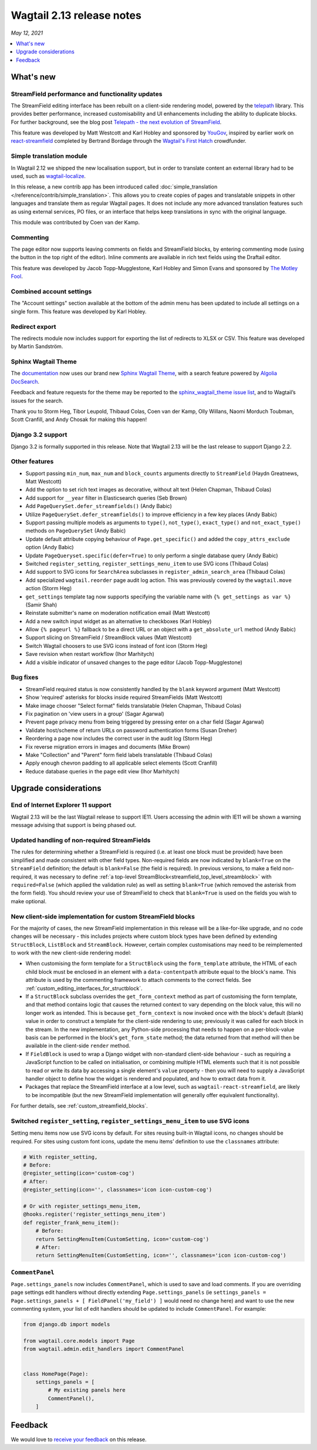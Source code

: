 ==========================
Wagtail 2.13 release notes
==========================

*May 12, 2021*

.. contents::
    :local:
    :depth: 1


What's new
==========

StreamField performance and functionality updates
~~~~~~~~~~~~~~~~~~~~~~~~~~~~~~~~~~~~~~~~~~~~~~~~~

The StreamField editing interface has been rebuilt on a client-side rendering model, powered by the `telepath <https://wagtail.github.io/telepath/>`_ library. This provides better performance, increased customisability and UI enhancements including the ability to duplicate blocks. For further background, see the blog post `Telepath - the next evolution of StreamField <https://wagtail.org/blog/telepath/>`_.

This feature was developed by Matt Westcott and Karl Hobley and sponsored by `YouGov <https://yougov.co.uk/>`_, inspired by earlier work on `react-streamfield <https://github.com/wagtail/wagtail-react-streamfield>`_ completed by Bertrand Bordage through the `Wagtail's First Hatch <https://www.kickstarter.com/projects/noripyt/wagtails-first-hatch>`_ crowdfunder.

Simple translation module
~~~~~~~~~~~~~~~~~~~~~~~~~

In Wagtail 2.12 we shipped the new localisation support, but in order to translate content an external library had to be used, such as `wagtail-localize <https://www.wagtail-localize.org>`_.

In this release, a new contrib app has been introduced called :doc:`simple_translation </reference/contrib/simple_translation>`. This allows you to create copies of pages and translatable snippets in other languages and translate them as regular Wagtail pages. It does not include any more advanced translation features such as using external services, PO files, or an interface that helps keep translations in sync with the original language.

This module was contributed by Coen van der Kamp.

Commenting
~~~~~~~~~~

The page editor now supports leaving comments on fields and StreamField blocks, by entering commenting mode (using the button in the top right of the editor). Inline comments are available in rich text fields using the Draftail editor.

This feature was developed by Jacob Topp-Mugglestone, Karl Hobley and Simon Evans and sponsored by `The Motley Fool <https://www.fool.com/>`_.

Combined account settings
~~~~~~~~~~~~~~~~~~~~~~~~~

The "Account settings" section available at the bottom of the admin menu has been updated to include all settings on a single form. This feature was developed by Karl Hobley.

Redirect export
~~~~~~~~~~~~~~~

The redirects module now includes support for exporting the list of redirects to XLSX or CSV. This feature was developed by Martin Sandström.

Sphinx Wagtail Theme
~~~~~~~~~~~~~~~~~~~~

The `documentation <https://docs.wagtail.org/>`_ now uses our brand new `Sphinx Wagtail Theme <https://github.com/wagtail/sphinx_wagtail_theme>`_, with a search feature powered by `Algolia DocSearch <https://docsearch.algolia.com/>`_.

Feedback and feature requests for the theme may be reported to the `sphinx_wagtail_theme issue list <https://github.com/wagtail/sphinx_wagtail_theme/issues>`_, and to Wagtail’s issues for the search.

Thank you to Storm Heg, Tibor Leupold, Thibaud Colas, Coen van der Kamp, Olly Willans, Naomi Morduch Toubman, Scott Cranfill, and Andy Chosak for making this happen!

Django 3.2 support
~~~~~~~~~~~~~~~~~~

Django 3.2 is formally supported in this release. Note that Wagtail 2.13 will be the last release to support Django 2.2.

Other features
~~~~~~~~~~~~~~

* Support passing ``min_num``, ``max_num`` and ``block_counts`` arguments directly to ``StreamField`` (Haydn Greatnews, Matt Westcott)
* Add the option to set rich text images as decorative, without alt text (Helen Chapman, Thibaud Colas)
* Add support for ``__year`` filter in Elasticsearch queries (Seb Brown)
* Add ``PageQuerySet.defer_streamfields()`` (Andy Babic)
* Utilize ``PageQuerySet.defer_streamfields()`` to improve efficiency in a few key places (Andy Babic)
* Support passing multiple models as arguments to ``type()``, ``not_type()``, ``exact_type()`` and ``not_exact_type()`` methods on ``PageQuerySet`` (Andy Babic)
* Update default attribute copying behaviour of ``Page.get_specific()`` and added the ``copy_attrs_exclude`` option (Andy Babic)
* Update ``PageQueryset.specific(defer=True)`` to only perform a single database query (Andy Babic)
* Switched ``register_setting``, ``register_settings_menu_item`` to use SVG icons (Thibaud Colas)
* Add support to SVG icons for ``SearchArea`` subclasses in ``register_admin_search_area`` (Thibaud Colas)
* Add specialized ``wagtail.reorder`` page audit log action. This was previously covered by the ``wagtail.move`` action (Storm Heg)
* ``get_settings`` template tag now supports specifying the variable name with ``{% get_settings as var %}`` (Samir Shah)
* Reinstate submitter's name on moderation notification email (Matt Westcott)
* Add a new switch input widget as an alternative to checkboxes (Karl Hobley)
* Allow ``{% pageurl %}`` fallback to be a direct URL or an object with a ``get_absolute_url`` method (Andy Babic)
* Support slicing on StreamField / StreamBlock values (Matt Westcott)
* Switch Wagtail choosers to use SVG icons instead of font icon (Storm Heg)
* Save revision when restart workflow (Ihor Marhitych)
* Add a visible indicator of unsaved changes to the page editor (Jacob Topp-Mugglestone)

Bug fixes
~~~~~~~~~

* StreamField required status is now consistently handled by the ``blank`` keyword argument (Matt Westcott)
* Show 'required' asterisks for blocks inside required StreamFields (Matt Westcott)
* Make image chooser "Select format" fields translatable (Helen Chapman, Thibaud Colas)
* Fix pagination on 'view users in a group' (Sagar Agarwal)
* Prevent page privacy menu from being triggered by pressing enter on a char field (Sagar Agarwal)
* Validate host/scheme of return URLs on password authentication forms (Susan Dreher)
* Reordering a page now includes the correct user in the audit log (Storm Heg)
* Fix reverse migration errors in images and documents (Mike Brown)
* Make "Collection" and "Parent" form field labels translatable (Thibaud Colas)
* Apply enough chevron padding to all applicable select elements (Scott Cranfill)
* Reduce database queries in the page edit view (Ihor Marhitych)


Upgrade considerations
======================

End of Internet Explorer 11 support
~~~~~~~~~~~~~~~~~~~~~~~~~~~~~~~~~~~

Wagtail 2.13 will be the last Wagtail release to support IE11. Users accessing the admin with IE11 will be shown a warning message advising that support is being phased out.


Updated handling of non-required StreamFields
~~~~~~~~~~~~~~~~~~~~~~~~~~~~~~~~~~~~~~~~~~~~~

The rules for determining whether a StreamField is required (i.e. at least one block must be provided) have been simplified and made consistent with other field types. Non-required fields are now indicated by ``blank=True`` on the ``StreamField`` definition; the default is ``blank=False`` (the field is required). In previous versions, to make a field non-required, it was necessary to define :ref:`a top-level StreamBlock<streamfield_top_level_streamblock>` with ``required=False`` (which applied the validation rule) as well as setting ``blank=True`` (which removed the asterisk from the form field). You should review your use of StreamField to check that ``blank=True`` is used on the fields you wish to make optional.


New client-side implementation for custom StreamField blocks
~~~~~~~~~~~~~~~~~~~~~~~~~~~~~~~~~~~~~~~~~~~~~~~~~~~~~~~~~~~~

For the majority of cases, the new StreamField implementation in this release will be a like-for-like upgrade, and no code changes will be necessary - this includes projects where custom block types have been defined by extending ``StructBlock``, ``ListBlock`` and ``StreamBlock``. However, certain complex customisations may need to be reimplemented to work with the new client-side rendering model:

* When customising the form template for a ``StructBlock`` using the ``form_template`` attribute, the HTML of each child block must be enclosed in an element with a ``data-contentpath`` attribute equal to the block's name. This attribute is used by the commenting framework to attach comments to the correct fields. See :ref:`custom_editing_interfaces_for_structblock`.
* If a ``StructBlock`` subclass overrides the ``get_form_context`` method as part of customising the form template, and that method contains logic that causes the returned context to vary depending on the block value, this will no longer work as intended. This is because ``get_form_context`` is now invoked once with the block's default (blank) value in order to construct a template for the client-side rendering to use; previously it was called for each block in the stream. In the new implementation, any Python-side processing that needs to happen on a per-block-value basis can be performed in the block's ``get_form_state`` method; the data returned from that method will then be available in the client-side ``render`` method.
* If ``FieldBlock`` is used to wrap a Django widget with non-standard client-side behaviour - such as requiring a JavaScript function to be called on initialisation, or combining multiple HTML elements such that it is not possible to read or write its data by accessing a single element's ``value`` property - then you will need to supply a JavaScript handler object to define how the widget is rendered and populated, and how to extract data from it.
* Packages that replace the StreamField interface at a low level, such as ``wagtail-react-streamfield``, are likely to be incompatible (but the new StreamField implementation will generally offer equivalent functionality).

For further details, see :ref:`custom_streamfield_blocks`.


Switched ``register_setting``, ``register_settings_menu_item`` to use SVG icons
~~~~~~~~~~~~~~~~~~~~~~~~~~~~~~~~~~~~~~~~~~~~~~~~~~~~~~~~~~~~~~~~~~~~~~~~~~~~~~~

Setting menu items now use SVG icons by default. For sites reusing built-in Wagtail icons, no changes should be required. For sites using custom font icons, update the menu items’ definition to use the ``classnames`` attribute:

.. code-block:: python

    # With register_setting,
    # Before:
    @register_setting(icon='custom-cog')
    # After:
    @register_setting(icon='', classnames='icon icon-custom-cog')

    # Or with register_settings_menu_item,
    @hooks.register('register_settings_menu_item')
    def register_frank_menu_item():
        # Before:
        return SettingMenuItem(CustomSetting, icon='custom-cog')
        # After:
        return SettingMenuItem(CustomSetting, icon='', classnames='icon icon-custom-cog')


``CommentPanel``
~~~~~~~~~~~~~~~~

``Page.settings_panels`` now includes ``CommentPanel``, which is used to save and load comments. If you are overriding page settings edit handlers
without directly extending ``Page.settings_panels`` (ie ``settings_panels = Page.settings_panels + [ FieldPanel('my_field') ]`` would need no
change here) and want to use the new commenting system, your list of edit handlers should be updated to include ``CommentPanel``. For example:

.. code-block:: python

    from django.db import models

    from wagtail.core.models import Page
    from wagtail.admin.edit_handlers import CommentPanel


    class HomePage(Page):
        settings_panels = [
            # My existing panels here
            CommentPanel(),
        ]


Feedback
========

We would love to `receive your feedback <https://forms.gle/G5WYo6sLiZiwdfsQA>`_ on this release.
